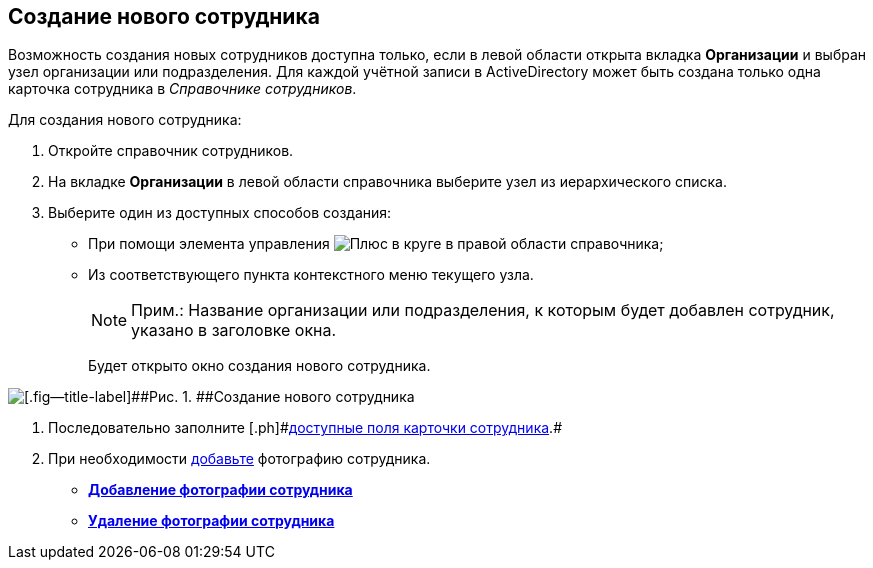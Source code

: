 
== Создание нового сотрудника

Возможность создания новых сотрудников доступна только, если в левой области открыта вкладка [.keyword .wintitle]*Организации* и выбран узел организации или подразделения. Для каждой учётной записи в ActiveDirectory может быть создана только одна карточка сотрудника в [.dfn .term]_Справочнике сотрудников_.

Для создания нового сотрудника:

. [.ph .cmd]#Откройте справочник сотрудников.#
. [.ph .cmd]#На вкладке [.keyword .wintitle]*Организации* в левой области справочника выберите узел из иерархического списка.#
. [.ph .cmd]#Выберите один из доступных способов создания:#
* [#CreateNewEmployee__usecontrol]#При помощи элемента управления image:buttons/createSectionNomenclature.png[Плюс в круге] в правой области справочника;#
* Из соответствующего пункта контекстного меню текущего узла.
+
[NOTE]
====
[.note__title]#Прим.:# Название организации или подразделения, к которым будет добавлен сотрудник, указано в заголовке окна.
====
+
Будет открыто окно создания нового сотрудника.

image::CreateNewEmployee.png[[.fig--title-label]##Рис. 1. ##Создание нового сотрудника]
. [.ph .cmd]#Последовательно заполните [.ph]#xref:EmployeeDirFieldEmployee.adoc[доступные поля карточки сотрудника]#.#
. [.ph .cmd]#При необходимости xref:staff_Employee_photoa_add.adoc[добавьте] фотографию сотрудника.#

* *xref:staff_Employee_photoa_add.adoc[Добавление фотографии сотрудника]* +
* *xref:staff_Employee_photoa_delete.adoc[Удаление фотографии сотрудника]* +
